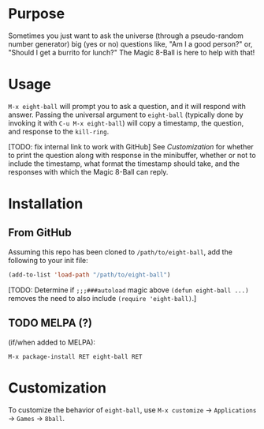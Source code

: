 # README for eight-ball
* Purpose
Sometimes you just want to ask the universe (through a pseudo-random number
generator) big (yes or no) questions like, "Am I a good person?" or, "Should I
get a burrito for lunch?" The Magic 8-Ball is here to help with that!

* Usage
=M-x eight-ball= will prompt you to ask a question, and it will respond with
answer. Passing the universal argument to =eight-ball= (typically done by
invoking it with =C-u M-x eight-ball=) will copy a timestamp, the question, and
response to the =kill-ring=.

[TODO: fix internal link to work with GitHub]
See [[*Customization][Customization]] for whether to print the question along with response in the
minibuffer, whether or not to include the timestamp, what format the timestamp
should take, and the responses with which the Magic 8-Ball can reply.

* Installation
** From GitHub
Assuming this repo has been cloned to =/path/to/eight-ball=, add the following to
your init file:
#+BEGIN_SRC emacs-lisp
(add-to-list 'load-path "/path/to/eight-ball")
#+END_SRC

[TODO: Determine if ~;;;###autoload~ magic above ~(defun eight-ball ...)~ removes
the need to also include ~(require 'eight-ball)~.]

** TODO MELPA (?)
(if/when added to MELPA):
#+BEGIN_SRC
M-x package-install RET eight-ball RET
#+END_SRC

* Customization
To customize the behavior of =eight-ball=, use =M-x customize= \to =Applications= \to
=Games= \to =8ball=.
